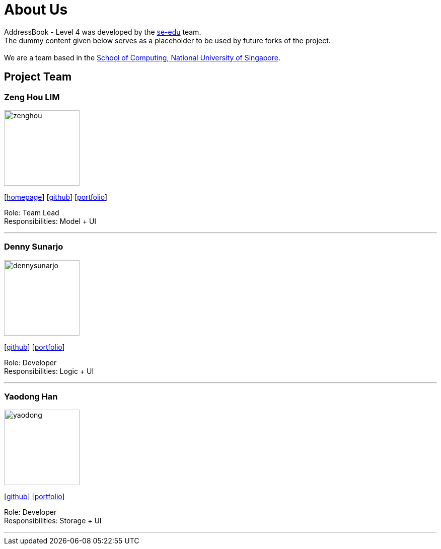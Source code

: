 = About Us
:relfileprefix: team/
ifdef::env-github,env-browser[:outfilesuffix: .adoc]
:imagesDir: images
:stylesDir: stylesheets

AddressBook - Level 4 was developed by the https://se-edu.github.io/docs/Team.html[se-edu] team. +
The dummy content given below serves as a placeholder to be used by future forks of the project. +
{empty} +
We are a team based in the http://www.comp.nus.edu.sg[School of Computing, National University of Singapore].

== Project Team

=== Zeng Hou LIM
image::zenghou.jpg[width="150", align="left"]
{empty}[https://www.zenghoulim.com[homepage]] [https://github.com/zenghou[github]] [<<zenghoulim#, portfolio>>]

Role: Team Lead +
Responsibilities: Model + UI

'''

=== Denny Sunarjo
image::dennysunarjo.jpg[width="150", align="left"]
{empty}[http://github.com/sunarjo-denny[github]] [<<dennysunarjo#, portfolio>>]

Role: Developer +
Responsibilities: Logic + UI

'''

=== Yaodong Han
image::yaodong.jpg[width="150", align="left"]
{empty}[http://github.com/HanYaodong[github]] [<<yaodong#, portfolio>>]

Role: Developer +
Responsibilities: Storage + UI

'''
